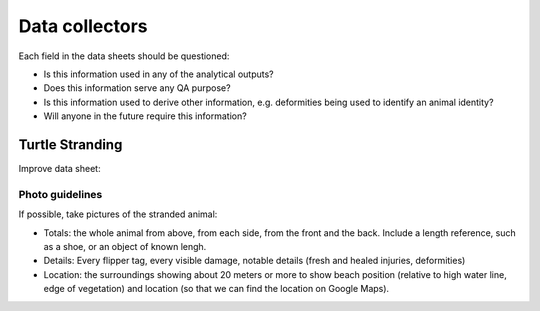 ===============
Data collectors
===============

Each field in the data sheets should be questioned:

* Is this information used in any of the analytical outputs?
* Does this information serve any QA purpose?
* Is this information used to derive other information, e.g. deformities being
  used to identify an animal identity?
* Will anyone in the future require this information?

Turtle Stranding
================

Improve data sheet:

Photo guidelines
----------------
If possible, take pictures of the stranded animal:

* Totals: the whole animal from above,  from each side, from the front and the back.
  Include a length reference, such as a shoe, or an object of known lengh.
* Details: Every flipper tag, every visible damage, notable details (fresh and healed
  injuries, deformities)
* Location: the surroundings showing about 20 meters or more to show beach position
  (relative to high water line, edge of vegetation) and location (so that we can
  find the location on Google Maps).
